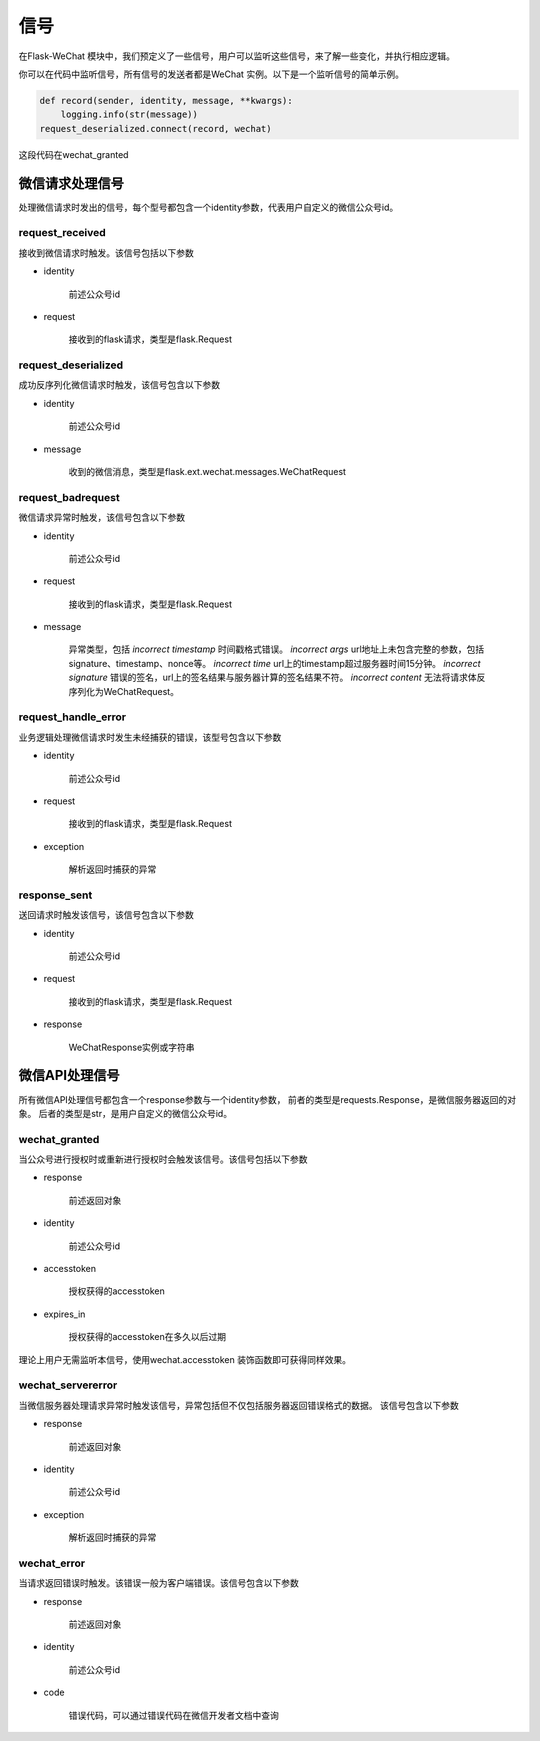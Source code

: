 
.. _signal:

=========================
 信号
=========================

在Flask-WeChat 模块中，我们预定义了一些信号，用户可以监听这些信号，来了解一些变化，并执行相应逻辑。

你可以在代码中监听信号，所有信号的发送者都是WeChat 实例。以下是一个监听信号的简单示例。

.. code-block:: python
    
    def record(sender, identity, message, **kwargs):
        logging.info(str(message))
    request_deserialized.connect(record, wechat)
    
这段代码在wechat_granted


微信请求处理信号
---------------

处理微信请求时发出的信号，每个型号都包含一个identity参数，代表用户自定义的微信公众号id。


request_received
~~~~~~~~~~~~~~~~

接收到微信请求时触发。该信号包括以下参数

* identity

    前述公众号id
    
* request

    接收到的flask请求，类型是flask.Request
    

request_deserialized
~~~~~~~~~~~~~~~~~~~~

成功反序列化微信请求时触发，该信号包含以下参数

* identity

    前述公众号id
    
* message

    收到的微信消息，类型是flask.ext.wechat.messages.WeChatRequest


request_badrequest
~~~~~~~~~~~~~~~~~~

微信请求异常时触发，该信号包含以下参数

* identity

    前述公众号id
    
* request

    接收到的flask请求，类型是flask.Request
    
* message

    异常类型，包括 
    `incorrect timestamp` 时间戳格式错误。
    `incorrect args` url地址上未包含完整的参数，包括signature、timestamp、nonce等。
    `incorrect time` url上的timestamp超过服务器时间15分钟。
    `incorrect signature` 错误的签名，url上的签名结果与服务器计算的签名结果不符。
    `incorrect content` 无法将请求体反序列化为WeChatRequest。


request_handle_error
~~~~~~~~~~~~~~~~~~~~

业务逻辑处理微信请求时发生未经捕获的错误，该型号包含以下参数
    
* identity

    前述公众号id
    
* request

    接收到的flask请求，类型是flask.Request
    
* exception

    解析返回时捕获的异常


response_sent
~~~~~~~~~~~~~

送回请求时触发该信号，该信号包含以下参数

* identity

    前述公众号id
    
* request

    接收到的flask请求，类型是flask.Request
    
* response

    WeChatResponse实例或字符串



微信API处理信号
---------------

所有微信API处理信号都包含一个response参数与一个identity参数，
前者的类型是requests.Response，是微信服务器返回的对象。
后者的类型是str，是用户自定义的微信公众号id。


wechat_granted
~~~~~~~~~~~~~~

当公众号进行授权时或重新进行授权时会触发该信号。该信号包括以下参数

* response

    前述返回对象
    
* identity

    前述公众号id
    
* accesstoken

    授权获得的accesstoken
    
* expires_in

    授权获得的accesstoken在多久以后过期
    
理论上用户无需监听本信号，使用wechat.accesstoken 装饰函数即可获得同样效果。


wechat_servererror
~~~~~~~~~~~~~~~~~~

当微信服务器处理请求异常时触发该信号，异常包括但不仅包括服务器返回错误格式的数据。
该信号包含以下参数

* response

    前述返回对象
    
* identity

    前述公众号id
    
* exception

    解析返回时捕获的异常
    

wechat_error
~~~~~~~~~~~~

当请求返回错误时触发。该错误一般为客户端错误。该信号包含以下参数

* response

    前述返回对象
    
* identity

    前述公众号id
    
* code

    错误代码，可以通过错误代码在微信开发者文档中查询